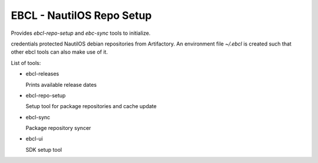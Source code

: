 EBCL - NautilOS Repo Setup
==========================

Provides `ebcl-repo-setup` and `ebc-sync` tools to initialize.

credentials protected NautilOS debian repositories from Artifactory.
An environment file `~/.ebcl` is created such that other ebcl tools
can also make use of it.

List of tools:

* ebcl-releases
 
  | Prints available release dates
* ebcl-repo-setup
 
  | Setup tool for package repositories and cache update
* ebcl-sync
 
  | Package repository syncer 
* ebcl-ui

  | SDK setup tool
